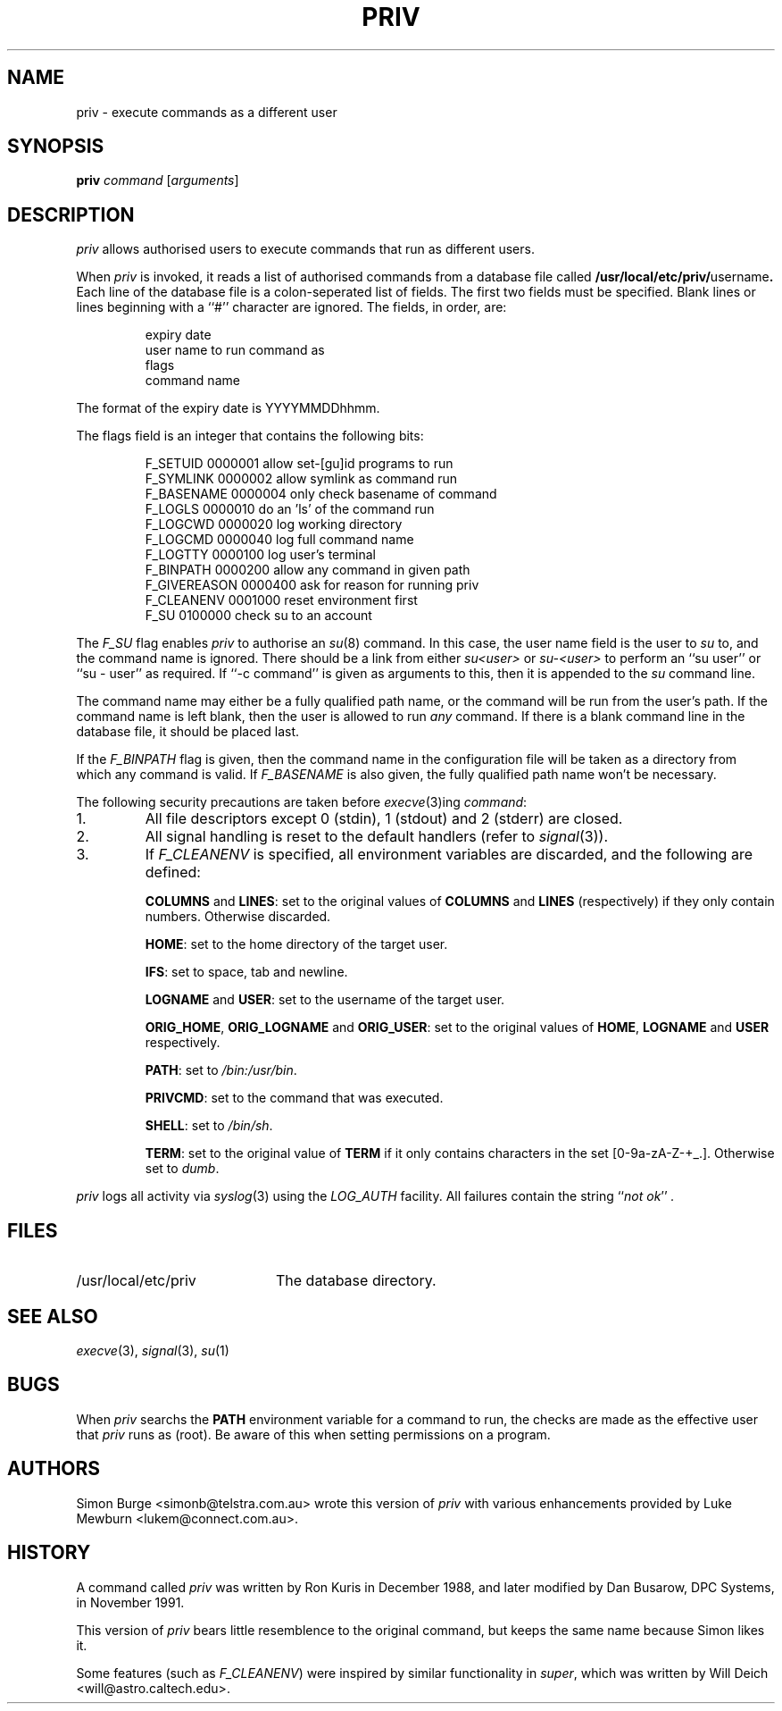 .\"	$Id: priv.1,v 1.7 1997/02/17 01:45:02 lukem Exp $
.\"
.\" Copyright (c) 1996, 1997 Werj. All rights reserved.
.\" This code was contributed to Werj by Simon Burge <simonb@telstra.com.au>
.\" and Luke Mewburn <lukem@connect.com.au>
.\"
.\" Redistribution and use in source and binary forms, with or without
.\" modification, are permitted provided that the following conditions
.\" are met:
.\" 1. Redistributions of source code must retain the above copyright
.\"    notice, this list of conditions and the following disclaimer.
.\" 2. Redistributions in binary form must reproduce the above copyright
.\"    notice, this list of conditions and the following disclaimer in the
.\"    documentation and/or other materials provided with the distribution.
.\" 3. All advertising materials mentioning features or use of this software
.\"    must display the following acknowledgement:
.\"	This product includes software developed by Simon Burge, Werj.
.\" 4. The name of the author may not be used to endorse or promote products
.\"    derived from this software without specific prior written permission.
.\"
.\" THIS SOFTWARE IS PROVIDED BY THE AUTHOR ``AS IS'' AND ANY EXPRESS OR
.\" IMPLIED WARRANTIES, INCLUDING, BUT NOT LIMITED TO, THE IMPLIED WARRANTIES
.\" OF MERCHANTABILITY AND FITNESS FOR A PARTICULAR PURPOSE ARE DISCLAIMED.
.\" IN NO EVENT SHALL THE AUTHOR BE LIABLE FOR ANY DIRECT, INDIRECT,
.\" INCIDENTAL, SPECIAL, EXEMPLARY, OR CONSEQUENTIAL DAMAGES (INCLUDING,
.\" BUT NOT LIMITED TO, PROCUREMENT OF SUBSTITUTE GOODS OR SERVICES;
.\" LOSS OF USE, DATA, OR PROFITS; OR BUSINESS INTERRUPTION) HOWEVER CAUSED
.\" AND ON ANY THEORY OF LIABILITY, WHETHER IN CONTRACT, STRICT LIABILITY,
.\" OR TORT (INCLUDING NEGLIGENCE OR OTHERWISE) ARISING IN ANY WAY
.\" OUT OF THE USE OF THIS SOFTWARE, EVEN IF ADVISED OF THE POSSIBILITY OF
.\"
.TH PRIV 1 "February 19 1997"
.SH NAME
priv \- execute commands as a different user
.SH SYNOPSIS
.B priv
.I command
.RI [ arguments\c
]
.SH DESCRIPTION
.I priv
allows authorised users to execute commands that run as different
users.
.PP
When
.I priv
is invoked, it reads a list of authorised commands from a database
file called
.B /usr/local/etc/priv/\fRusername\fP.
Each line of the database file is a colon-seperated list of fields.
The first two fields must be specified.
Blank lines or lines beginning with a ``#'' character are ignored.
The fields, in order, are:
.PP
.PD 0
.IP
expiry date
.IP
user name to run command as
.IP
flags
.IP
command name
.PD
.PP
The format of the expiry date is YYYYMMDDhhmm.
.PP
The flags field is an integer that contains the following bits:
.PP
.PD 0
.IP
F_SETUID     0000001  allow set-[gu]id programs to run
.IP
F_SYMLINK    0000002  allow symlink as command run
.IP
F_BASENAME   0000004  only check basename of command
.IP
F_LOGLS      0000010  do an 'ls' of the command run
.IP
F_LOGCWD     0000020  log working directory
.IP
F_LOGCMD     0000040  log full command name
.IP
F_LOGTTY     0000100  log user's terminal
.IP
F_BINPATH    0000200  allow any command in given path
.IP
F_GIVEREASON 0000400  ask for reason for running priv
.IP
F_CLEANENV   0001000  reset environment first 
.IP
F_SU         0100000  check su to an account
.PD
.PP
The
.I F_SU
flag enables
.I priv
to authorise an
.IR "su" (8)
command.
In this case, the user name field is the user to
.I su
to, and the command name is ignored.
There should be a link from either
.I su<user>
or
.I su-<user>
to perform an ``su user'' or ``su - user'' as required.
If ``-c command'' is given as arguments to this, then it
is appended to the
.I su
command line.
.PP
The command name may either be a fully qualified path name, or the
command will be run from the user's path.
If the command name is left blank, then the user is allowed to run
.I any
command.
If there is a blank command line in the database file, it should
be placed last.
.PP
If the
.I F_BINPATH
flag is given, then the command name in the configuration file will
be taken as a directory from which any command is valid. If
.I F_BASENAME
is also given, the fully qualified path name won't be necessary.
.PP
The following security precautions are taken before
.IR "execve" (3)ing
.IR "command" :
.TP
1.
All file descriptors except 0 (stdin), 1 (stdout) and 2 (stderr)
are closed.
.TP
2.
All signal handling is reset to the default handlers (refer to
.IR "signal" (3)).
.TP
3.
If
.I F_CLEANENV
is specified, all environment variables are discarded, and the
following are defined:
.IP
.B "COLUMNS"
and
.BR "LINES" :
set to the original values of 
.B COLUMNS
and
.B LINES
(respectively) if they only contain numbers.
Otherwise discarded.
.IP
.BR "HOME" :
set to the home directory of the target user.
.IP
.BR "IFS" :
set to space, tab and newline.
.IP
.B "LOGNAME"
and
.BR "USER" :
set to the username of the target user.
.IP
.BR "ORIG_HOME" ,
.BR "ORIG_LOGNAME"
and
.BR "ORIG_USER" :
set to the original values of
.BR "HOME" ,
.BR "LOGNAME"
and
.BR "USER"
respectively.
.IP
.BR "PATH" :
set to
.IR "/bin:/usr/bin" .
.IP
.BR "PRIVCMD" :
set to the command that was executed.
.IP
.BR "SHELL" :
set to
.IR "/bin/sh" .
.IP
.BR "TERM" :
set to the original value of
.B TERM
if it only contains characters
in the set [0-9a-zA-Z-+_.].
Otherwise set to
.IR "dumb" .
.PP
.I priv
logs all activity via
.IR "syslog" (3)
using the
.I LOG_AUTH
facility.
All failures contain the string
.I \fR``\fPnot ok\fR''\fP .
.SH FILES
.PD 0
.TP 20
/usr/local/etc/priv
The database directory.
.PD
.SH SEE ALSO
.IR "execve" (3),
.IR "signal" (3),
.IR "su" (1)
.SH BUGS
When
.I priv
searchs the
.B PATH
environment variable for a command to run, the checks
are made as the effective user that
.I priv
runs as (root).
Be aware of this when setting permissions on a program.
.SH AUTHORS
Simon Burge <simonb@telstra.com.au> wrote this version
of
.I priv
with various enhancements provided by  
Luke Mewburn <lukem@connect.com.au>.
.SH HISTORY
A command called
.I priv
was written by Ron Kuris in December 1988, and later modified by
Dan Busarow, DPC Systems, in November 1991.
.PP
This version of
.I priv
bears little resemblence to the original command, but keeps the same
name because Simon likes it.
.PP
Some features (such as
.IR "F_CLEANENV" )
were inspired by similar functionality in
.IR super ,
which was written by Will Deich <will@astro.caltech.edu>.
